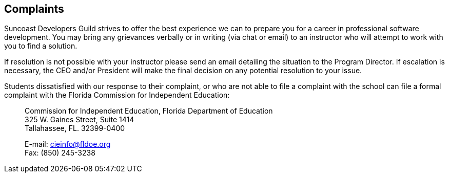 == Complaints

Suncoast Developers Guild strives to offer the best experience we can to prepare you for a career in professional software development. You may bring any grievances verbally or in writing (via chat or email) to an instructor who will attempt to work with you to find a solution.

If resolution is not possible with your instructor please send an email detailing the situation to the Program Director. If escalation is necessary, the CEO and/or President will make the final decision on any potential resolution to your issue.

Students dissatisfied with our response to their complaint, or who are not able to file a complaint with the school can file a formal complaint with the Florida Commission for Independent Education:

> Commission for Independent Education, Florida Department of Education +
> 325 W. Gaines Street, Suite 1414 +
> Tallahassee, FL. 32399-0400 +
>
> E-mail: cieinfo@fldoe.org +
> Fax: (850) 245-3238

